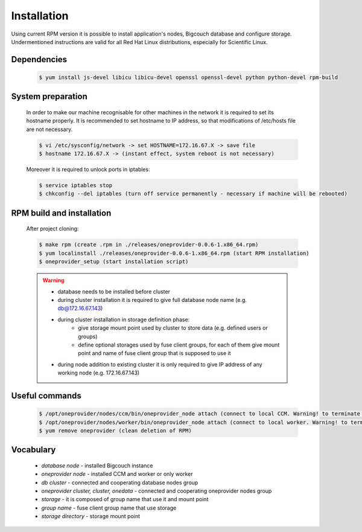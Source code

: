 Installation
============

Using current RPM version it is possible to install application's nodes, Bigcouch database and configure storage. Undermentioned instructions are valid for all Red Hat Linux distributions, especially for Scientific Linux.

Dependencies
~~~~~~~~~~~~
	
	.. sourcecode:: guess

		$ yum install js-devel libicu libicu-devel openssl openssl-devel python python-devel rpm-build

System preparation
~~~~~~~~~~~~~~~~~~

	In order to make our machine recognisable for other machines in the network it is required to set its hostname properly. It is recommended to set hostname to IP address, so that modifications of /etc/hosts file are not necessary.

	.. sourcecode:: guess

		$ vi /etc/sysconfig/network -> set HOSTNAME=172.16.67.X -> save file
		$ hostname 172.16.67.X -> (instant effect, system reboot is not necessary)

	Moreover it is required to unlock ports in iptables:

	.. sourcecode:: guess

		$ service iptables stop
		$ chkconfig --del iptables (turn off service permanently - necessary if machine will be rebooted)

RPM build and installation
~~~~~~~~~~~~~~~~~~~~~~~~~~

	After project cloning:

	.. sourcecode:: guess

		$ make rpm (create .rpm in ./releases/oneprovider-0.0.6-1.x86_64.rpm)
		$ yum localinstall ./releases/oneprovider-0.0.6-1.x86_64.rpm (start RPM installation)
		$ oneprovider_setup (start installation script)

	.. warning:: 

		* database needs to be installed before cluster
		* during cluster installation it is required to give full database node name (e.g. db@172.16.67.143)
		* during cluster installation in storage definition phase:
			- give storage mount point used by cluster to store data (e.g. defined users or groups)
			- define optional storages used by fuse client groups, for each of them give mount point and name of fuse client group that is supposed to use it
		* during node addition to existing cluster it is only required to give IP address of any working node (e.g. 172.16.67.143)

Useful commands
~~~~~~~~~~~~~~~

	.. sourcecode:: guess

		$ /opt/oneprovider/nodes/ccm/bin/oneprovider_node attach (connect to local CCM. Warning! to terminate press Ctrl+D, not Ctrl+C!)
		$ /opt/oneprovider/nodes/worker/bin/oneprovider_node attach (connect to local worker. Warning! to terminate press Ctrl+D, not Ctrl+C!)
		$ yum remove oneprovider (clean deletion of RPM)

Vocabulary
~~~~~~~~~~

	* *database node* - installed Bigcouch instance
	* *oneprovider node* - installed CCM and worker or only worker
	* *db cluster* - connected and cooperating database nodes group 
	* *oneprovider cluster, cluster, onedata* - connected and cooperating oneprovider nodes group
	* *storage* - it is composed of group name that use it and mount point
	* *group name* - fuse client group name that use storage
	* *storage directory* - storage mount point 

